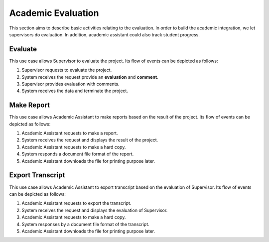 Academic Evaluation
===================

This section aims to describe basic activities relating to the evaluation.
In order to build the academic integration, we let supervisors do evaluation.
In addition, academic assistant could also track student progress.

.. uml::

   left to right direction
   actor "Academic Assistant" as assist
   actor Supervisor

   usecase Evaluate

   usecase "Make Report" as Report
   usecase "Export transcript" as Export

   assist --> Export
   assist --> Report

   Supervisor --> Evaluate


Evaluate
--------

This use case allows Supervisor to evaluate the project.
Its flow of events can be depicted as follows:

1. Supervisor requests to evaluate the project.
2. System receives the request provide an **evaluation** and **comment**.
3. Supervisor provides evaluation with comments.
4. System receives the data and terminate the project.


Make Report
-----------

This use case allows Academic Assistant to make reports
based on the result of the project.
Its flow of events can be depicted as follows:

1. Academic Assistant requests to make a report.
2. System receives the request and displays the result of the project.
3. Academic Assistant requests to make a hard copy.
4. System responds a document file format of the report.
5. Academic Assistant downloads the file for printing purpose later.


Export Transcript
-----------------

This use case allows Academic Assistant to export transcript
based on the evaluation of Supervisor.
Its flow of events can be depicted as follows:

1. Academic Assistant requests to export the transcript.
2. System receives the request and displays the evaluation of Supervisor.
3. Academic Assistant requests to make a hard copy.
4. System responses by a document file format of the transcript.
5. Academic Assistant downloads the file for printing purpose later.
